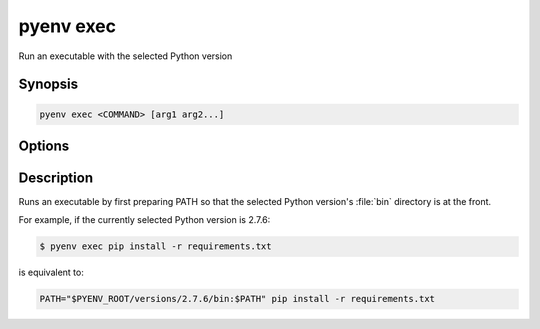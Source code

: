 .. _pyenv_exec:

pyenv exec
==========

Run an executable with the selected Python version


Synopsis
--------

.. code-block:: shell

    pyenv exec <COMMAND> [arg1 arg2...]


Options
-------

.. program:: pyenv exec

.. option:: COMMAND

    The command to execute.

.. option:: arg1, arg2

    The arguments to pass to command.


Description
-----------

Runs an executable by first preparing PATH so that the selected Python
version's :file:`bin` directory is at the front.

For example, if the currently selected Python version is 2.7.6:

.. code-block:: shell-session

   $ pyenv exec pip install -r requirements.txt

is equivalent to:

.. code-block:: shell-session

    PATH="$PYENV_ROOT/versions/2.7.6/bin:$PATH" pip install -r requirements.txt